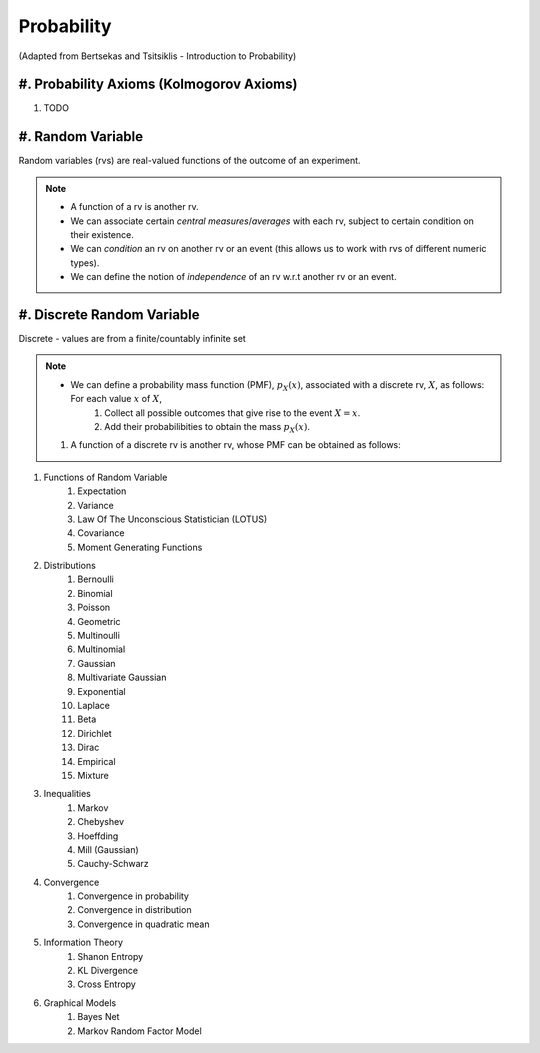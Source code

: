 Probability
#######################################################################################
(Adapted from Bertsekas and Tsitsiklis - Introduction to Probability)

#. Probability Axioms (Kolmogorov Axioms)
------------------------------

#. TODO

#. Random Variable
------------------------------

Random variables (rvs) are real-valued functions of the outcome of an experiment.

.. note::
	* A function of a rv is another rv.
	* We can associate certain *central measures*/*averages* with each rv, subject to certain condition on their existence.
	* We can *condition* an rv on another rv or an event (this allows us to work with rvs of different numeric types).
	* We can define the notion of *independence* of an rv w.r.t another rv or an event.

#. Discrete Random Variable
------------------------------

Discrete - values are from a finite/countably infinite set

.. note::
	* We can define a probability mass function (PMF), :math:`p_X(x)`, associated with a discrete rv, :math:`X`, as follows: For each value :math:`x` of :math:`X`,
		#. Collect all possible outcomes that give rise to the event :math:`{X=x}`.
		#. Add their probabilibities to obtain the mass :math:`p_X(x)`.
	#. A function of a discrete rv is another rv, whose PMF can be obtained as follows:

#. Functions of Random Variable
	#. Expectation
	#. Variance
	#. Law Of The Unconscious Statistician (LOTUS)
	#. Covariance
	#. Moment Generating Functions

#. Distributions
	#. Bernoulli
	#. Binomial
	#. Poisson
	#. Geometric
	#. Multinoulli
	#. Multinomial
	#. Gaussian
	#. Multivariate Gaussian
	#. Exponential
	#. Laplace
	#. Beta
	#. Dirichlet
	#. Dirac
	#. Empirical
	#. Mixture

#. Inequalities
	#. Markov
	#. Chebyshev
	#. Hoeffding
	#. Mill (Gaussian)
	#. Cauchy-Schwarz

#. Convergence
	#. Convergence in probability
	#. Convergence in distribution
	#. Convergence in quadratic mean

#. Information Theory
	#. Shanon Entropy
	#. KL Divergence
	#. Cross Entropy

#. Graphical Models
	#. Bayes Net
	#. Markov Random Factor Model
